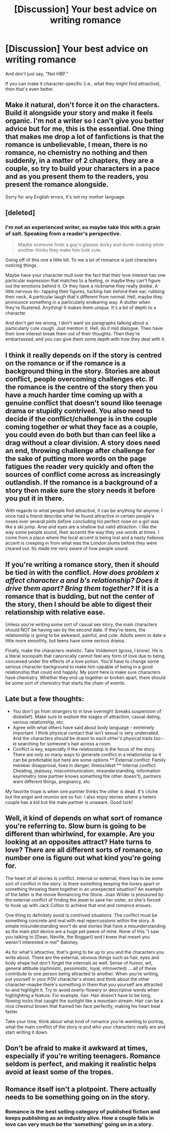 #+TITLE: [Discussion] Your best advice on writing romance

* [Discussion] Your best advice on writing romance
:PROPERTIES:
:Author: abnormalopinion
:Score: 6
:DateUnix: 1531423149.0
:DateShort: 2018-Jul-12
:FlairText: Discussion
:END:
And don't just say, "Not HBP."

If you can make it character-specific (i.e., what they might find attractive), then that's even better.


** Make it natural, don't force it on the characters. Build it alongside your story and make it feels organic. I'm not a writer so I can't give you better advice but for me, this is the essential. One thing that makes me drop a lot of fanfictions is that the romance is unbelievable, I mean, there is no romance, no chemistry no nothing and then suddenly, in a matter of 2 chapters, they are a couple, so try to build your characters in a pace and as you present them to the readers, you present the romance alongside.

Sorry for any English errors, it's not my mother language.
:PROPERTIES:
:Author: LHPF
:Score: 3
:DateUnix: 1531425759.0
:DateShort: 2018-Jul-13
:END:


** [deleted]
:PROPERTIES:
:Score: 3
:DateUnix: 1531427405.0
:DateShort: 2018-Jul-13
:END:

*** I'm not an experienced writer, so maybe take this with a grain of salt. Speaking from a reader's perspective.

#+begin_quote
  Maybe someone finds a guy's glasses dorky and dumb-looking while another thinks they make him look cute.
#+end_quote

Going off of this one a little bit: To me a lot of romance is just characters /noticing/ things.

Maybe have your character mull over the fact that their love interest has one particular expression that matches to a feeling, or maybe they can't figure out the emotions behind it. Or they have a nickname they really dislike. A little nervous tic- tapping their figures, tucking hair behind their ear, rubbing their neck. A particular laugh that's different from normal. Hell, maybe they pronounce something in a particularly endearing way. A stutter when they're flustered. Anything! It makes them /unique/. It's a bit of depth to a character.

And don't get me wrong, I don't want six paragraphs talking about a particularly cute cough. Just mention it. Hell, do it mid dialogue. Then have their love interest break them out of their thoughts. Then they're embarrassed, and you can give /them/ some depth with how they deal with it.
:PROPERTIES:
:Author: OrionTheRed
:Score: 1
:DateUnix: 1531573345.0
:DateShort: 2018-Jul-14
:END:


** I think it really depends on if the story is centred on the romance or if the romance is a background thing in the story. Stories are about conflict, people overcoming challenges etc. If the romance is the centre of the story then you have a much harder time coming up with a genuine conflict that doesn't sound like teenage drama or stupidly contrived. You also need to decide if the conflict/challenge is in the couple coming together or what they face as a couple, you could even do both but than can feel like a drag without a clear division. A story does need an end, throwing challenge after challenge for the sake of putting more words on the page fatigues the reader very quickly and often the sources of conflict come across as increasingly outlandish. If the romance is a background of a story then make sure the story needs it before you put it in there.

With regards to what people find attractive, it can be anything for anyone. I once had a friend describe what he found attractive in certain people's noses over several pints before concluding his perfect nose on a girl was like a ski jump. Arse and eyes are a shallow but valid attraction. I like the way some people sound, their accents the way they use words at times. I come from a place where the local accent is being lost and a nasty hideous accent is creeping in from what was the London slums before they were cleared out. Its made me very aware of how people sound.
:PROPERTIES:
:Author: herO_wraith
:Score: 5
:DateUnix: 1531424611.0
:DateShort: 2018-Jul-13
:END:


** If you're writing a romance story, then it should be tied in with the conflict. /How does problem x affect character a and b's relationship? Does it drive them apart? Bring them together?/ If it is a romance that is budding, but not the center of the story, then I should be able to digest their relationship with relative ease.

Unless you're writing some sort of casual sex story, the main characters should NOT be having sex by the second date. If they're teens, the relationship is going to be awkward, painful, and cute. Adults seem to date a little more smoothly, but teens have some serious drama.

Finally, make the characters realistic. Take Voldemort (gross, I know). He is a literal sociopath that canonically cannot feel any form of love due to being conceived under the effects of a love potion. You'd have to change some serious character background to make him capable of being in a good relationship that could end happily. My point here is make sure characters have chemistry. Whether they end up together or broken apart, there should be some sort of chemistry that starts the chain of events.
:PROPERTIES:
:Author: ST_Jackson
:Score: 2
:DateUnix: 1531454918.0
:DateShort: 2018-Jul-13
:END:


** Late but a few thoughts:

- You don't go from strangers to in love overnight (breaks suspension of disbelief). Make sure to explore the stages of attraction, casual dating, serious relationship, etc.
- Agree with what others have said about body language - extremely important. I think physical contact that isn't sexual is very underrated. And the characters should be drawn to each other's physical traits too - ie searching for someone's hair across a room.
- Conflict is key, especially if the relationship is the focus of the story. There are only so many ways to generate conflict in a relationship so it can be predictable but here are some options ** External conflict: Family member disapproval, lives in danger, illness/deat ** Internal conflict: Cheating, jealousy, miscommunication, misunderstanding, information asymmetry (one partner knows something the other doesn't), partners want different things, pregnancy, etc

My favorite trope is when one partner thinks the other is dead. It's cliche but the angst and reunion are so fun. I also enjoy stories where a hetero couple has a kid but the male partner is unaware. Good luck!
:PROPERTIES:
:Author: eclaircissement
:Score: 2
:DateUnix: 1531538277.0
:DateShort: 2018-Jul-14
:END:


** Well, it kind of depends on what sort of romance you're referring to. Slow burn is going to be different than whirlwind, for example. Are you looking at an opposites attract? Hate turns to love? There are all different sorts of romance, so number one is figure out what kind you're going for.

The heart of all stories is conflict. Internal or external, there has to be some sort of conflict in the story. Is there something keeping the lovers apart or something throwing them together in an unexpected situation? An example of the latter is the movie Romancing the Stone. Joan Wilder is pressured by the external conflict of finding the jewel to save her sister, so she's forced to hook up with Jack Colton to achieve that end and romance ensues.

One thing to definitely avoid is contrived situations. The conflict must be something concrete and real with real repercussions within the story. A simple misunderstanding won't do and stories that have a misunderstanding as the main plot device are a huge pet peeve of mine. None of this "I saw you talking to [Dean, Neville, the Boggart] and I knew that meant you weren't interested in me!" Baloney.

As for what's attractive, that's going to be up to you and the characters you write about. There are the external, obvious things such as hair, eyes and body shape but don't forget the internals as well. Sense of humor, wit, general attitude (optimistic, pessimistic, loyal, introverted) ... all of these contribute to one person being attracted to another. When you're writing, put yourself in your POV character's shoes and think about the other character--maybe there's something in them that you yourself are attracted to--and highlight it. Try to avoid overly-flowery or descriptive words when highlighting a feature. For example, hair. Hair doesn't have to be long, flowing locks that caught the sunlight like a mountain stream. Hair can be a nice chestnut brown that framed her face perfectly, making his heart beat faster.

Take your time, think about what kind of romance you're wanting to portray, what the main conflict of the story is and who your characters really are and start writing it down.
:PROPERTIES:
:Author: jenorama_CA
:Score: 1
:DateUnix: 1531426503.0
:DateShort: 2018-Jul-13
:END:


** Don't be afraid to make it awkward at times, especially if you're writing teenagers. Romance seldom is perfect, and making it realistic helps avoid at least some of the tropes.
:PROPERTIES:
:Author: Flye_Autumne
:Score: 1
:DateUnix: 1531432034.0
:DateShort: 2018-Jul-13
:END:


** Romance itself isn't a plotpoint. There actually needs to be something going on in the story.
:PROPERTIES:
:Author: Lord_Anarchy
:Score: -2
:DateUnix: 1531435985.0
:DateShort: 2018-Jul-13
:END:

*** Romance is the best selling category of published fiction and keeps publishing as an industry alive. How a couple falls in love can very much be the ‘something' going on in a story.
:PROPERTIES:
:Author: Colubrina_
:Score: 7
:DateUnix: 1531453353.0
:DateShort: 2018-Jul-13
:END:
